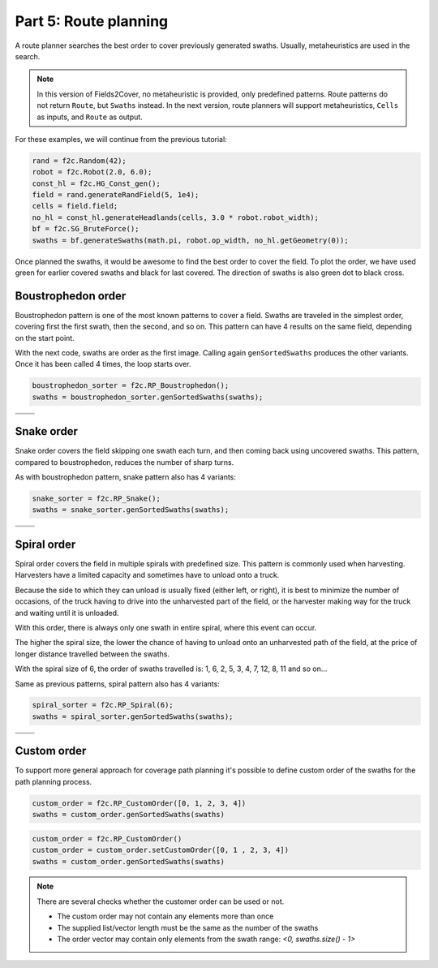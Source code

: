 Part 5: Route planning
=========================

.. |boustrophedon1| image:: ../../figures/Tutorial_5_1_Boustrophedon_1.png
    :scale: 60%
.. |boustrophedon2| image:: ../../figures/Tutorial_5_1_Boustrophedon_2.png
    :scale: 60%
.. |boustrophedon3| image:: ../../figures/Tutorial_5_1_Boustrophedon_3.png
    :scale: 60%
.. |boustrophedon4| image:: ../../figures/Tutorial_5_1_Boustrophedon_4.png
    :scale: 60%
.. |snake1| image:: ../../figures/Tutorial_5_2_Snake_1.png
    :scale: 60%
.. |snake2| image:: ../../figures/Tutorial_5_2_Snake_2.png
    :scale: 60%
.. |snake3| image:: ../../figures/Tutorial_5_2_Snake_3.png
    :scale: 60%
.. |snake4| image:: ../../figures/Tutorial_5_2_Snake_4.png
    :scale: 60%
.. |spiral1| image:: ../../figures/Tutorial_5_3_Spiral_1.png
    :scale: 60%
.. |spiral2| image:: ../../figures/Tutorial_5_3_Spiral_2.png
    :scale: 60%
.. |spiral3| image:: ../../figures/Tutorial_5_3_Spiral_3.png
    :scale: 60%
.. |spiral4| image:: ../../figures/Tutorial_5_3_Spiral_4.png
    :scale: 60%


A route planner searches the best order to cover previously generated swaths.
Usually, metaheuristics are used in the search.

.. note::
  In this version of Fields2Cover, no metaheuristic is provided, only predefined patterns.
  Route patterns do not return ``Route``, but ``Swaths`` instead.
  In the next version, route planners will support metaheuristics, ``Cells`` as inputs, and ``Route`` as output.


For these examples, we will continue from the previous tutorial:

.. code-block:: python

  rand = f2c.Random(42);
  robot = f2c.Robot(2.0, 6.0);
  const_hl = f2c.HG_Const_gen();
  field = rand.generateRandField(5, 1e4);
  cells = field.field;
  no_hl = const_hl.generateHeadlands(cells, 3.0 * robot.robot_width);
  bf = f2c.SG_BruteForce();
  swaths = bf.generateSwaths(math.pi, robot.op_width, no_hl.getGeometry(0));

Once planned the swaths, it would be awesome to find the best order to cover the field.
To plot the order, we have used green for earlier covered swaths and black for last covered.
The direction of swaths is also green dot to black cross.

.. image:: ../../figures/Tutorial_4_1_Brute_force_Angle.png


Boustrophedon order
-------------------------------

Boustrophedon pattern is one of the most known patterns to cover a field.
Swaths are traveled in the simplest order, covering first the first swath, then the second, and so on.
This pattern can have 4 results on the same field, depending on the start point.

With the next code, swaths are order as the first image.
Calling again ``genSortedSwaths`` produces the other variants.
Once it has been called 4 times, the loop starts over.

.. code-block:: python

   boustrophedon_sorter = f2c.RP_Boustrophedon();
   swaths = boustrophedon_sorter.genSortedSwaths(swaths);


+------------------+------------------+
| |boustrophedon1| | |boustrophedon2| |
+------------------+------------------+
| |boustrophedon3| | |boustrophedon4| |
+------------------+------------------+

Snake order
-------------------------------

Snake order covers the field skipping one swath each turn, and then coming back using uncovered swaths. This pattern, compared to boustrophedon, reduces the number of sharp turns.

As with boustrophedon pattern, snake pattern also has 4 variants:

.. code-block:: python

  snake_sorter = f2c.RP_Snake();
  swaths = snake_sorter.genSortedSwaths(swaths);

+----------+----------+
| |snake1| | |snake2| |
+----------+----------+
| |snake3| | |snake4| |
+----------+----------+

Spiral order
-------------------------------

Spiral order covers the field in multiple spirals with predefined size.
This pattern is commonly used when harvesting.
Harvesters have a limited capacity and sometimes have to unload onto a truck.

Because the side to which they can unload is usually fixed (either left, or right), it is best to minimize the number of occasions,
of the truck having to drive into the unharvested part of the field, or the harvester making way for the truck and waiting until it is unloaded.

With this order, there is always only one swath in entire spiral, where this event can occur.

The higher the spiral size, the lower the chance of having to unload onto an unharvested path of the field,
at the price of longer distance travelled between the swaths.

With the spiral size of 6, the order of swaths travelled is:
1, 6, 2, 5, 3, 4, 7, 12, 8, 11 and so on...

Same as previous patterns, spiral pattern also has 4 variants:

.. code-block:: python

  spiral_sorter = f2c.RP_Spiral(6);
  swaths = spiral_sorter.genSortedSwaths(swaths);

+-----------+-----------+
| |spiral1| | |spiral2| |
+-----------+-----------+
| |spiral3| | |spiral4| |
+-----------+-----------+


Custom order
-------------------------------

To support more general approach for coverage path planning it's possible to define
custom order of the swaths for the path planning process.

.. code-block:: python

    custom_order = f2c.RP_CustomOrder([0, 1, 2, 3, 4])
    swaths = custom_order.genSortedSwaths(swaths)

.. code-block:: python

    custom_order = f2c.RP_CustomOrder()
    custom_order = custom_order.setCustomOrder([0, 1 , 2, 3, 4])
    swaths = custom_order.genSortedSwaths(swaths)

.. note::
    There are several checks whether the customer order can be used or not.

    - The custom order may not contain any elements more than once
    - The supplied list/vector length must be the same as the number of the swaths
    - The order vector may contain only elements from the swath range: `<0, swaths.size() - 1>`
